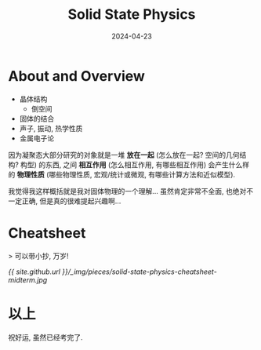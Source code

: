#+title: Solid State Physics
#+date: 2024-04-23
#+layout: post
#+math: true
#+options: _:nil ^:nil
#+categories: notes
* About and Overview
+ 晶体结构
  + 倒空间
+ 固体的结合
+ 声子, 振动, 热学性质
+ 金属电子论

因为凝聚态大部分研究的对象就是一堆 *放在一起* (怎么放在一起?
空间的几何结构? 构型) 的东西, 之间 *相互作用* (怎么相互作用,
有哪些相互作用) 会产生什么样的 *物理性质* (哪些物理性质, 宏观/统计或微观,
有哪些计算方法和近似模型).

我觉得我这样概括就是我对固体物理的一个理解... 虽然肯定非常不全面,
也绝对不一定正确, 但是真的很难提起兴趣啊...

* Cheatsheet
> 可以带小抄, 万岁! 

[[{{ site.github.url }}/_img/pieces/solid-state-physics-cheatsheet-midterm.jpg]]

* 以上
祝好运, 虽然已经考完了. 
